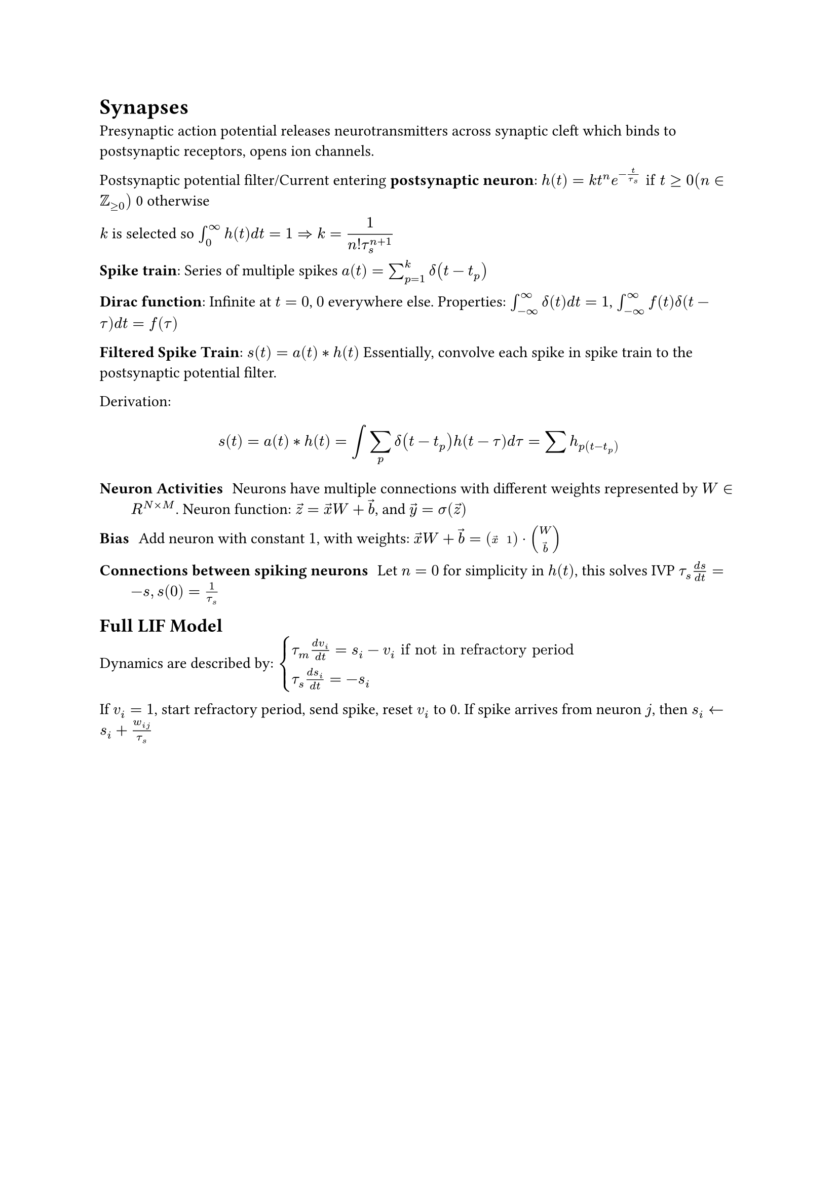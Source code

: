 = Synapses
Presynaptic action potential releases neurotransmitters across synaptic cleft which binds to postsynaptic receptors, opens ion channels.

Postsynaptic potential filter/Current entering *postsynaptic neuron*:
$h(t) = k t^n e^(-t/tau_s) "if" t gt.eq 0 (n in ZZ_(gt.eq 0))$ 0 otherwise

$k$ is selected so $integral_0^infinity h(t) d t = 1 arrow.double.r display(k = 1/(n! tau_s^(n+1)))$

*Spike train*: Series of multiple spikes $a(t) = sum_(p = 1)^k delta(t - t_p)$

*Dirac function*: Infinite at $t=0$, $0$ everywhere else.
Properties: $integral_(- infinity)^infinity delta(t) d t = 1$, $integral_(-infinity)^infinity f(t) delta(t - tau) d t = f(tau)$

*Filtered Spike Train*: $s(t) = a(t) convolve h(t)$ Essentially, convolve each spike in spike train to the postsynaptic potential filter.

Derivation:
$
  s(t) &= a(t) convolve h(t)
  &= integral sum_p delta(t - t_p) h(t - tau) d tau
  &= sum h_p(t - t_p)
$

/ Neuron Activities: Neurons have multiple connections with different weights represented by $W in R^(N times M)$. Neuron function: $accent(z, arrow) = accent(x, arrow) W + accent(b, arrow)$, and $accent(y, arrow) = sigma(accent(z, arrow))$

/ Bias: Add neuron with constant $1$, with weights: $accent(x, arrow) W + accent(b, arrow) = mat(accent(x, arrow), 1) dot mat(W ; accent(b, arrow))$

/ Connections between spiking neurons: Let $n = 0$ for simplicity in $h(t)$, this solves IVP $tau_s (d s)/(d t) = -s, s(0) = 1/tau_s$

== Full LIF Model
Dynamics are described by:
$display(cases(tau_m (d v_i)/(d t) = s_i - v_i "if not in refractory period", 
tau_s (d s_i)/(d t) = -s_i))$

If $v_i = 1$, start refractory period, send spike, reset $v_i$ to 0. If spike arrives from neuron $j$, then $s_i arrow.l s_i + w_(i j)/tau_s$